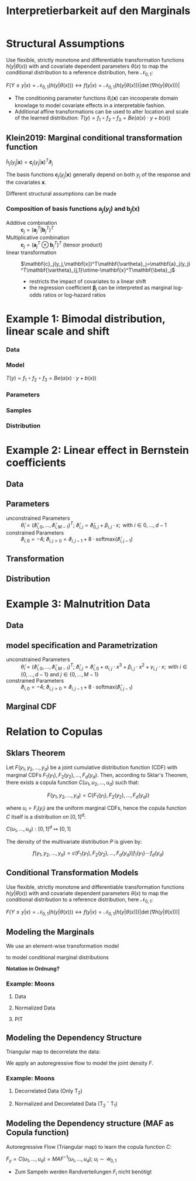 #+TITLE: Interpretierbarkeit auf den Marginals
#+OPTIONS: tex:t
#+STARTUP: latexpreview

* Structural Assumptions

Use flexible, strictly monotone and differentiable transformation functions $h(y|\theta(x))$ with and covariate dependent parameters $\theta(x)$ to map the conditional distribution to a reference distribution, here $\mathcal{N}_{0,1}$:

$F(Y\leq y|x)=\mathcal{N}_{0,1}(h(y|\theta(x))) \leftrightarrow f(y|x)=\mathcal{N}_{0,1}(h(y|\theta(x)))\left|\det{(\nabla{h(y|\theta(x))})}\right|$

- The conditioning parameter functions $\theta_i(\mathbf{x})$ can incooperate domain knowlage to model covariate effects in a interpretable fashion.
- Additional affine transformations can be used to alter location and scale of the learned distribution: $T(y)=f_1 \circ f_2 \circ f_3=Be(a(x) \cdot y + b(x))$

** Klein2019: Marginal conditional transformation function

$\tilde{h}_j(y_j|\mathbf{x})=\mathbf{c}_j(y_j|\mathbf{x})^T\vartheta_j$

The basis functions $\mathbf{c}_j(y_j|\mathbf{x})$ generally depend on both $y_j$ of the response and the covariates $\mathbf{x}$.

Different structural assumptions can be made

*** Composition of basis functions $\mathbf{a}_j(y_j)$ and $\mathbf{b}_j(\mathbf{x})$

- Additive combination :: $\mathbf{c}_j=(\mathbf{a}_j^T|\mathbf{b}_j^T)^T$
- Multiplicative combination :: $\mathbf{c}_j=(\mathbf{a}_j^T\otimes\mathbf{b}_j^T)^T$ (tensor product)
- linear transformation ::  $\mathbf{c}_j(y_j,\mathbf{x})^T\mathbf{\vartheta}_j=\mathbf{a}_j(y_j)^T\mathbf{\vartheta}_{j,1}\otime-\mathbf{x}^T\mathbf{\beta}_j$
  - restricts the impact of covariates to a linear shift
  - the regression coefficient $\mathbf{\beta}_j$ can be interpreted as marginal log-odds ratios or log-hazard ratios
* Example 1: Bimodal distribution, linear scale and shift
*** Data

[[file:gfx/1d_sim_data.png]]
*** Model

[[file:gfx/1d_affine_flow.png]]

$T(y)=f_1 \circ f_2 \circ f_3=Be(a(x) \cdot y + b(x))$
*** Parameters

[[file:gfx/1d_bimodal_affine_parameters.png]]
*** Samples

[[file:gfx/1d_bimodal_affine_samples.png]]
*** Distribution

[[file:gfx/1d_bimodal_affine_dist.png]]
* Example 2: Linear effect in Bernstein coefficients

** Data

[[file:gfx/moons.png]]
** Parameters

\begin{equation*}
F_1(y_1|\mathbf{x}),\ldots,F_d_{}(y_d|\mathbf{x}) = \mathcal{N}_{0,1}\left(h(y_1|\theta_1(\mathbf{x})),\ldots,h(y_d|\theta_d(\mathbf{x}))\right)
\end{equation*}

 * unconstrained Parameters :: $\hat \theta_{i} = \left(\hat\vartheta_{i,0},\ldots,\hat\vartheta_{i,M - 1}\right)^T;\;  \hat\vartheta_{i,j}=\hat\vartheta_{0,j} + \beta_{i,j} \cdot x;\text{ with } i \in {0,\ldots,d-1}$
 * constrained Parameters :: $\vartheta_{i,0} = -4;\;\vartheta_{i,j>0}=\vartheta_{i,j-1} + 8\cdot\text{softmax}\left(\hat\vartheta_{i,j-1}\right)$


[[file:gfx/moons_interpret_params.png]]
** Transformation

[[file:gfx/moons_interpret_bijector.png]]
** Distribution

[[file:gfx/moons_interpret_dist.png]]
* Example 3: Malnutrition Data
** Data

[[file:gfx/malnutrition_data.png]]

[[file:gfx/malnutrition_ecdf.png]]
** model specification and Parametrization

\begin{equation*}
F_1(y_1|x),\ldots,F_d_{}(y_d|x) = \mathcal{N}_{0,1}\left(h(y_1|\theta_1(x)),\ldots,h(y_d|\theta_d(x))\right) \\

\text{with } y \in \left\{\text{stunting}, \text{wasting}, \text{underweight}\right\} \text{ and } x = \text{age}
\end{equation*}

 * unconstrained Parameters :: $\hat \theta_{i} = \left(\hat\vartheta_{i,0},\ldots,\hat\vartheta_{i,M - 1}\right)^T;\;  \hat\vartheta_{i,j}=\hat\vartheta_{i,0} + \alpha_{i,j} \cdot x^3 + \beta_{i,j}\cdot x^2 + \gamma_{i,j} \cdot x;\text{ with } i \in \{0,\ldots,d-1\}\text{ and } j \in \{0,\ldots,M-1\}$
 * constrained Parameters :: $\vartheta_{i,0} = -4;\;\vartheta_{i,j>0}=\vartheta_{i,j-1} + 8\cdot\text{softmax}\left(\hat\vartheta_{i,j-1}\right)$

 [[file:gfx/malnutrition_params.png]]
** Marginal CDF

[[file:gfx/malnutrition_cdf.png]]
* Relation to Copulas
** Sklars Theorem

Let $F(y_1, y_2, ..., y_d)$ be a joint cumulative distribution function (CDF) with marginal CDFs $F_1(y_1), F_2(y_2), ..., F_d(y_d)$. Then, according to Sklar's Theorem, there exists a copula function $C(u_1, u_2, ..., u_d)$ such that:

\[F(y_1, y_2, ..., y_d) = C(F_1(y_1), F_2(y_2), ..., F_d(y_d))\]

where $u_i = F_i(y_i)$ are the uniform marginal CDFs, hence the copula function $C$ itself is a distribution on $[0,1]^d$:

$C(u_1,\ldots,u_d):[0,1]^d\mapsto[0,1]$

The density of the multivariate distribution $P$ is given by:

\[f(y_1, y_2, ..., y_d) = c(F_1(y_1), F_2(y_2), ..., F_d(y_d))f_1(y_1)\cdots f_d(y_d)\]

** Conditional Transformation Models

Use flexible, strictly monotone and differentiable transformation functions $h(y|\theta(x))$ with and covariate dependent parameters $\theta(x)$ to map the conditional distribution to a reference distribution, here $\mathcal{N}_{0,1}$:

$F(Y\leq y|x)=\mathcal{N}_{0,1}(h(y|\theta(x))) \leftrightarrow f(y|x)=\mathcal{N}_{0,1}(h(y|\theta(x)))\left|\det{(\nabla{h(y|\theta(x))})}\right|$

** Modeling the Marginals

We use an element-wise transformation model

\begin{equation*}
T_1(\mathbf{y}) = \left(h(y_1|\theta_1(\mathbf{x})),\ldots,h(y_d|\theta_d(\mathbf{x}))\right) = \left(z_{1,1}, \dots,z_{1,d}\right)\sim\mathcal{N}_{0,1}
\end{equation*}

to model conditional marginal distributions

\begin{equation*}
F_1(y_1|\mathbf{x}),\ldots,F_d_{}(y_d|\mathbf{x}) = \mathcal{N}_{0,1}\left(h(y_1|\theta_1(\mathbf{x})),\ldots,h(y_d|\theta_d(\mathbf{x}))\right)=\mathcal{N}_{0,1}(z_{1,1},\dots,z_{1,d})=u_1,\ldots,u_d\sim\mathcal{U}(0,1)
\end{equation*}

*Notation in Ordnung?*
*** Example: Moons

**** Data

[[file:gfx/moons.png]]
**** Normalized Data

[[file:gfx/moons_T1.png]]
**** PIT

[[file:gfx/moons_pit.png]]

** Modeling the Dependency Structure

Triangular map to decorrelate the data:

\begin{equation*}
   T_2(\mathbf{y})=\left(y_1, h(y_{2}|\phi_2(y_{1},\mathbf{x})), \ldots, h(y_d|\phi_d(\mathbf{y}_{m,<d},\mathbf{x}))\right) = \left(z_{1,1}, \dots,z_{1,d}\right)
\end{equation*}

We apply an autoregressive flow to model the joint density $F$.

\begin{align*}
F(y_1,\dots,y_d|\mathbf{x})
&= F_1(y_1|\mathbf{x}) F_2(y_2|y_1, \mathbf{x}) \cdots F_d(y_d|\mathbf{y}_{m,<D},\mathbf{x}) \\
&= F_1 \left(h(y_1|\phi(\mathbf{x}))\right) F_2 \left(h(y_{2}|\phi_2(y_{1},\mathbf{x}))\right) \cdots, F_d \left(h(yd_{}|\phi_d(\mathbf{y}_{<d},\mathbf{x}))\right)
\end{align*}
*** Example: Moons

**** Decorrelated Data (Only T_2)

[[file:gfx/moons_T2.png]]
**** Normalized and Decorelated Data (T_2 \circ T_1)

[[file:gfx/moons_T2T1.png]]
** Modeling the Dependency structure (MAF as Copula function)

Autoregressive Flow (Triangular map) to learn the copula function $C$:

$F_y=C(u_1,\ldots,u_d)=MAF^{-1}(u_1,\dots,u_d);\; u_i\sim\mathcal{U}_{0,1}$

- Zum Sampeln werden Randverteilungen $F_i$ nicht benötigt

\begin{equation*}
T_2(\mathbf{y})=\left(h(u_1, \phi(\mathbf{x})), h(u_{2}|\phi_2(u_{1},\mathbf{x})), \ldots, h(u_d|\phi_d(\mathbf{u}_{m<d},\mathbf{x}))\right)=\text{MAF}(\mathbf{u}|\mathbf{x})\sim\mathcal{U}_{0,1}
\end{equation*}

\begin{equation*}
F(y_1,\dots,y_d|\mathbf{x}) = \mathcal{U}_{0,1}\left(h(u_1|\phi_1(\mathbf{x})), h(u_{2}|\phi_2(u_{1},\mathbf{x})), \ldots, h(u_{D}|\phi_D(\mathbf{y}_{m,<D},\mathbf{x}))\right)
\end{equation*}
